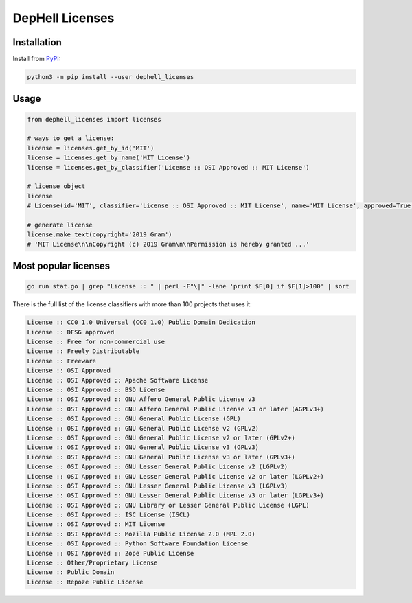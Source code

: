 
DepHell Licenses
================

Installation
------------

Install from `PyPI <https://pypi.org/project/dephell-licenses/>`_\ :

.. code-block:: bash

   python3 -m pip install --user dephell_licenses

Usage
-----

.. code-block:: python

   from dephell_licenses import licenses

   # ways to get a license:
   license = licenses.get_by_id('MIT')
   license = licenses.get_by_name('MIT License')
   license = licenses.get_by_classifier('License :: OSI Approved :: MIT License')

   # license object
   license
   # License(id='MIT', classifier='License :: OSI Approved :: MIT License', name='MIT License', approved=True, deprecated=False, links=['https://opensource.org/licenses/MIT'], url='http://spdx.org/licenses/MIT.json')

   # generate license
   license.make_text(copyright='2019 Gram')
   # 'MIT License\n\nCopyright (c) 2019 Gram\n\nPermission is hereby granted ...'

Most popular licenses
---------------------

.. code-block:: bash

   go run stat.go | grep "License :: " | perl -F"\|" -lane 'print $F[0] if $F[1]>100' | sort

There is the full list of the license classifiers with more than 100 projects that uses it:

.. code-block::

   License :: CC0 1.0 Universal (CC0 1.0) Public Domain Dedication
   License :: DFSG approved
   License :: Free for non-commercial use
   License :: Freely Distributable
   License :: Freeware
   License :: OSI Approved
   License :: OSI Approved :: Apache Software License
   License :: OSI Approved :: BSD License
   License :: OSI Approved :: GNU Affero General Public License v3
   License :: OSI Approved :: GNU Affero General Public License v3 or later (AGPLv3+)
   License :: OSI Approved :: GNU General Public License (GPL)
   License :: OSI Approved :: GNU General Public License v2 (GPLv2)
   License :: OSI Approved :: GNU General Public License v2 or later (GPLv2+)
   License :: OSI Approved :: GNU General Public License v3 (GPLv3)
   License :: OSI Approved :: GNU General Public License v3 or later (GPLv3+)
   License :: OSI Approved :: GNU Lesser General Public License v2 (LGPLv2)
   License :: OSI Approved :: GNU Lesser General Public License v2 or later (LGPLv2+)
   License :: OSI Approved :: GNU Lesser General Public License v3 (LGPLv3)
   License :: OSI Approved :: GNU Lesser General Public License v3 or later (LGPLv3+)
   License :: OSI Approved :: GNU Library or Lesser General Public License (LGPL)
   License :: OSI Approved :: ISC License (ISCL)
   License :: OSI Approved :: MIT License
   License :: OSI Approved :: Mozilla Public License 2.0 (MPL 2.0)
   License :: OSI Approved :: Python Software Foundation License
   License :: OSI Approved :: Zope Public License
   License :: Other/Proprietary License
   License :: Public Domain
   License :: Repoze Public License

